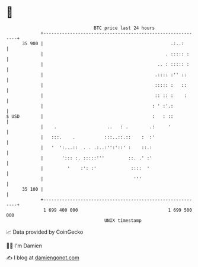 * 👋

#+begin_example
                                    BTC price last 24 hours                    
                +------------------------------------------------------------+ 
         35 900 |                                                .:..:       | 
                |                                              . ::::: :     | 
                |                                           .. : ::::: :     | 
                |                                          .:::: :'' ::      | 
                |                                          ::::: :   ::      | 
                |                                          :: :: :    :      | 
                |                                         : ' :'.:           | 
   $ USD        |                                         :   : ::           | 
                |    .                   ..   : .        .:     '            | 
                |   :::.    .           :::..::.::    :  :'                  | 
                |   '  ':...::  . . .:..:'':'::' :    ::.:                   | 
                |       '::: :. :::::'''         ::. .' :'                   | 
                |         '    :': :'             ::::  '                    | 
                |                                  '''                       | 
         35 100 |                                                            | 
                +------------------------------------------------------------+ 
                 1 699 400 000                                  1 699 500 000  
                                        UNIX timestamp                         
#+end_example
📈 Data provided by CoinGecko

🧑‍💻 I'm Damien

✍️ I blog at [[https://www.damiengonot.com][damiengonot.com]]
